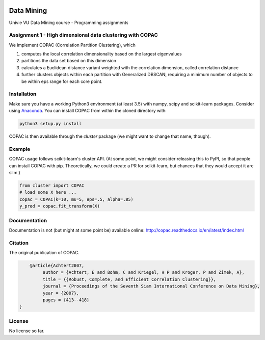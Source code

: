 .. image:: https://travis-ci.com/VarIr/data_mining.svg?token=Pv7ns6A7X34baaBVUTz8&branch=master
    :target: https://travis-ci.com/VarIr/data_mining

Data Mining
===========

Univie VU Data Mining course - Programming assignments

Assignment 1 - High dimensional data clustering with COPAC
----------------------------------------------------------

We implement COPAC (Correlation Partition Clustering), which

#. computes the local correlation dimensionality based on the largest eigenvalues
#. partitions the data set based on this dimension
#. calculates a Euclidean distance variant weighted with the correlation dimension, called correlation distance
#. further clusters objects within each partition with Generalized DBSCAN, requiring a minimum number of objects to be within eps range for each core point.


Installation
------------

Make sure you have a working Python3 environment (at least 3.5) with
numpy, scipy and scikit-learn packages. Consider using 
`Anaconda <https://www.anaconda.com/download/#linux>`_.
You can install COPAC from within the cloned directory with

.. code-block:: bash

  python3 setup.py install

COPAC is then available through the `cluster` package (we might
want to change that name, though).

Example
-------

COPAC usage follows scikit-learn's cluster API. (At some point,
we might consider releasing this to PyPI, so that people can
install COPAC with pip. Theoretically, we could create a PR for
scikit-learn, but chances that they would accept it are slim.)

.. code-block:: python

  from cluster import COPAC
  # load some X here ...
  copac = COPAC(k=10, mu=5, eps=.5, alpha=.85)
  y_pred = copac.fit_transform(X)

Documentation
-------------

Documentation is not (but might at some point be) available online: 
http://copac.readthedocs.io/en/latest/index.html


Citation
--------

The original publication of COPAC.

.. code-block:: text

	@article{Achtert2007,
             author = {Achtert, E and Bohm, C and Kriegel, H P and Kroger, P and Zimek, A},
             title = {{Robust, Complete, and Efficient Correlation Clustering}},
             journal = {Proceedings of the Seventh Siam International Conference on Data Mining},
             year = {2007},
             pages = {413--418}
    }


License
-------
No license so far.
